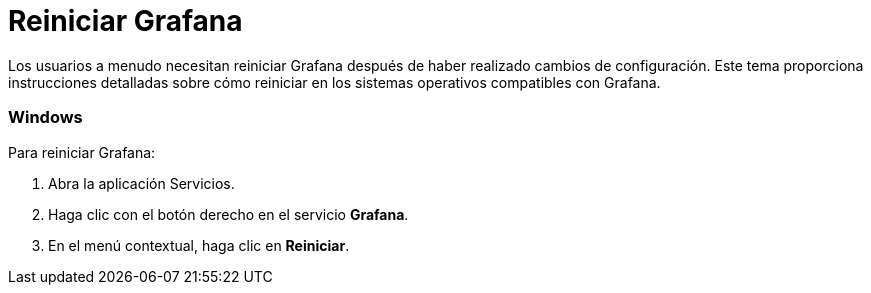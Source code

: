 = Reiniciar Grafana

Los usuarios a menudo necesitan reiniciar Grafana después de haber realizado cambios de configuración. Este tema proporciona instrucciones detalladas sobre cómo reiniciar en los sistemas operativos compatibles con Grafana.

=== Windows

Para reiniciar Grafana:

[arabic]
. Abra la aplicación Servicios.
. Haga clic con el botón derecho en el servicio *Grafana*.
. En el menú contextual, haga clic en *Reiniciar*.
